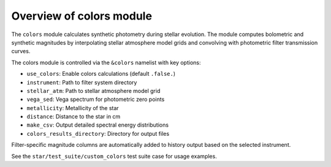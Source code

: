 Overview of colors module
=========================

The ``colors`` module calculates synthetic photometry during stellar evolution.
The module computes bolometric and synthetic magnitudes by interpolating stellar atmosphere model grids and convolving with photometric filter transmission curves.

The colors module is controlled via the ``&colors`` namelist with key options:

- ``use_colors``: Enable colors calculations (default ``.false.``)
- ``instrument``: Path to filter system directory
- ``stellar_atm``: Path to stellar atmosphere model grid
- ``vega_sed``: Vega spectrum for photometric zero points
- ``metallicity``: Metallicity of the star
- ``distance``: Distance to the star in cm
- ``make_csv``: Output detailed spectral energy distributions
- ``colors_results_directory``: Directory for output files

Filter-specific magnitude columns are automatically added to history output based on the selected instrument.

See the ``star/test_suite/custom_colors`` test suite case for usage examples.
